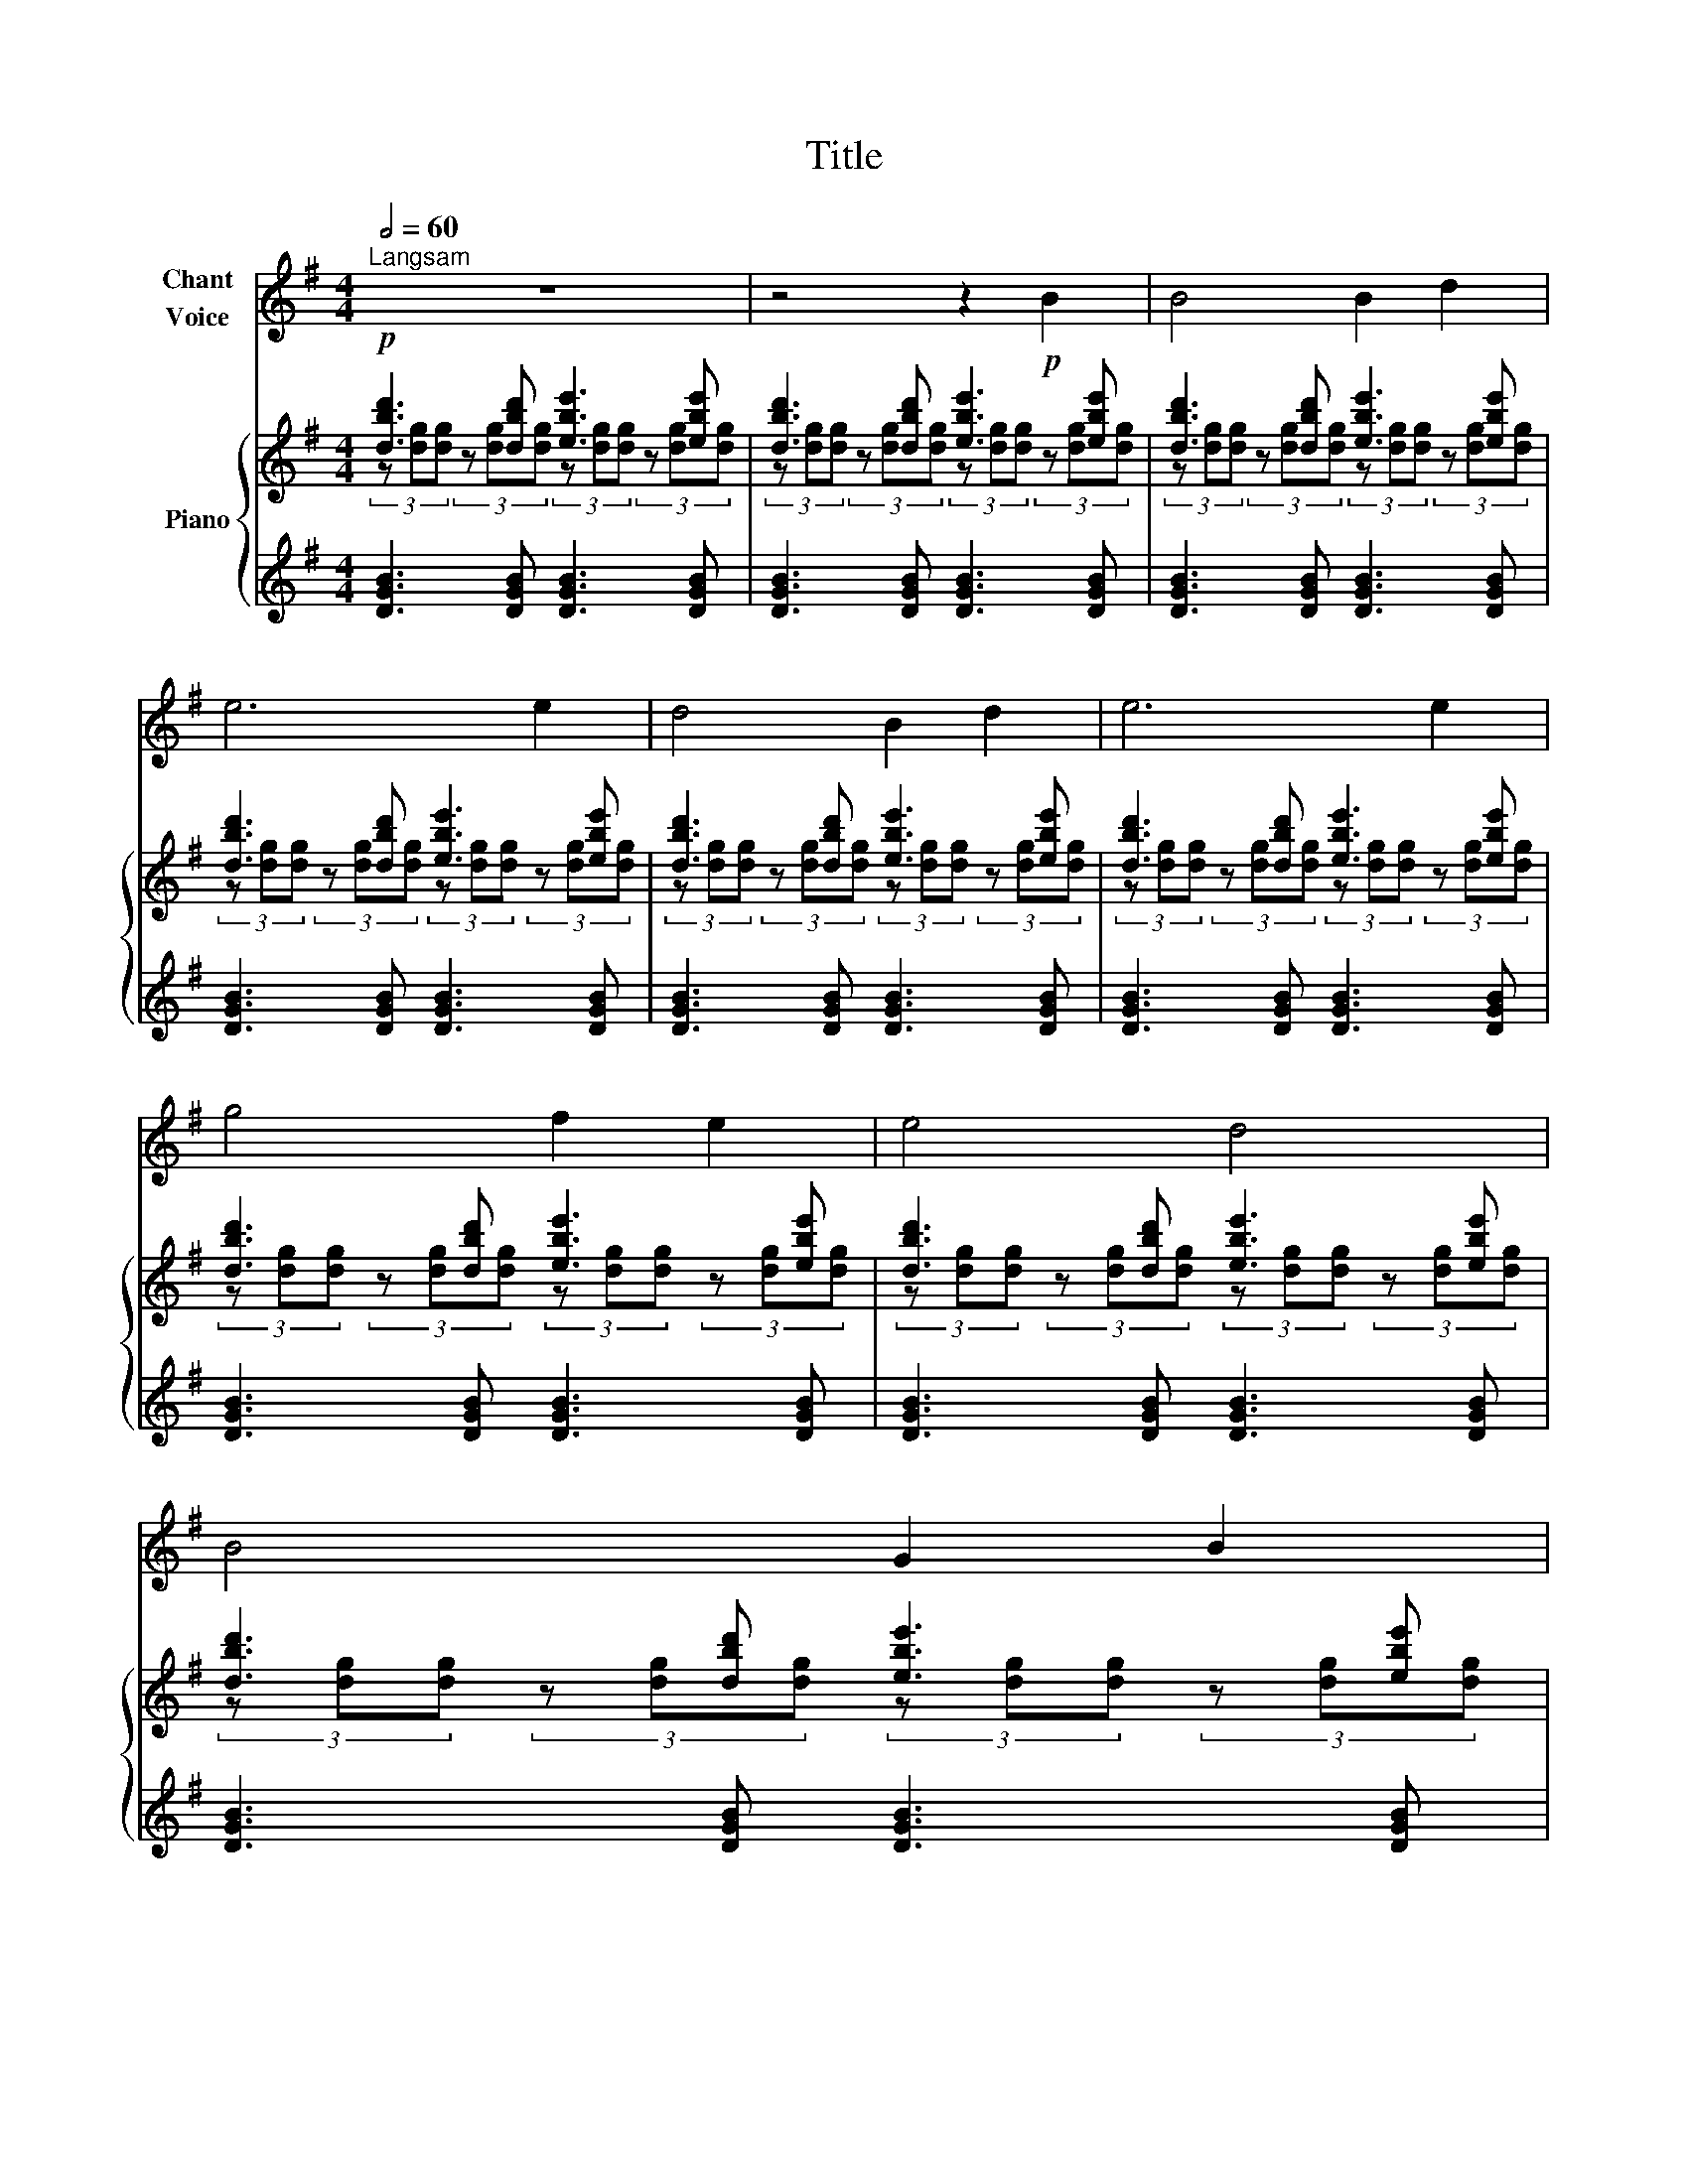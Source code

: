 X:1
T:Title
%%score 1 { ( 2 3 5 ) | ( 4 6 ) }
L:1/8
Q:1/2=60
M:4/4
K:G
V:1 treble nm="Chant\nVoice"
V:2 treble nm="Piano"
V:3 treble 
V:5 treble 
V:4 treble 
V:6 treble 
V:1
"^Langsam" z8 | z4 z2!p! B2 | B4 B2 d2 | e6 e2 | d4 B2 d2 | e6 e2 | g4 f2 e2 | e4 d4 | B4 G2 B2 | %9
 E6 E2 | B4 B2 d2 | e6 e2 | d4 B2 d2 | e6 e2 | g4 f2 e2 | e4 d4 | B4 G2 B2 | E6 B2 | A2 A2 G2 B2 | %19
 A6 B2 | A2 A2 G2 B2 | A6 B2 |!<(! d2 B2 e2 d2!<)! | g2 e2 d2 B2 |!>(! d2 B2 G2 B2 | E6 B2!>)! | %26
!pp! A2 A2 G2 B2 | A6 B2 | A2 A2 G2 B2 | A6 B2 |!<(! d2 B2 e2 d2!<)! | g2 e2 d2 B2 | %32
!>(! d2 B2 G2 B2 | E6!>)! B2 | d4 d2 e2 | e6 e2 | d4 B2 d2 | e6 e2 | g4 f2 e2 | e4 d4 | B4 G2 B2 | %41
 E6!>(! B2 | A4 A2 B2 | B6 B2 | A4 A2 B2 |"^ritard." !fermata!B8- | B8!>)! |] %47
V:2
!p! [dbd']3 [dbd'] [ebe']3 [ebe'] | [dbd']3 [dbd'] [ebe']3 [ebe'] | [dbd']3 [dbd'] [ebe']3 [ebe'] | %3
 [dbd']3 [dbd'] [ebe']3 [ebe'] | [dbd']3 [dbd'] [ebe']3 [ebe'] | [dbd']3 [dbd'] [ebe']3 [ebe'] | %6
 [dbd']3 [dbd'] [ebe']3 [ebe'] | [dbd']3 [dbd'] [ebe']3 [ebe'] | [dbd']3 [dbd'] [ebe']3 [ebe'] | %9
 [dbd']3 [dbd'] [ebe']3 [ebe'] | [dbd']3 [dbd'] [ebe']3 [ebe'] | [dbd']3 [dbd'] [ebe']3 [ebe'] | %12
 [dbd']3 [dbd'] [ebe']3 [ebe'] | [dbd']3 [dbd'] [ebe']3 [ebe'] | [dbd']3 [dbd'] [ebe']3 [ebe'] | %15
 [dbd']3 [dbd'] [ebe']3 [ebe'] | [dbd']3 [dbd'] [ebe']3 [ebe'] | [dbd']3 [dbd'] [ebe']3 [ebe'] | %18
 [eae']3 [eae'] [ebe']3 [ebe'] | [eae']3 [eae'] [ebe']3 [ebe'] | [eae']3 [eae'] [ebe']3 [ebe'] | %21
 [eae']3 [eae'] [ebe']3 [ebe'] |!<(! [dbd']3 [dbd'] [ebe']3 [ebe']!<)! | %23
 [dbd']3 [dbd'] [ebe']3 [ebe'] |!>(! [dbd']3 [dbd'] [ebe']3 [ebe'] | %25
 [dbd']3 [dbd'] [ebe']3 [ebe']!>)! |!pp! [eae']3 [eae'] [ebe']3 [ebe'] | %27
 [eae']3 [eae'] [ebe']3 [ebe'] | [eae']3 [eae'] [ebe']3 [ebe'] | [eae']3 [eae'] [ebe']3 [ebe'] | %30
!<(! [dbd']3 [dbd'] [ebe']3 [ebe']!<)! | [dbd']3 [dbd'] [ebe']3 [ebe'] | %32
!>(! [dbd']3 [dbd'] [ebe']3 [ebe'] | [dbd']3 [dbd'] [ebe']3 [ebe']!>)! | %34
!p! [dbd']3 [dbd'] [ebe']3 [ebe'] | [dbd']3 [dbd'] [ebe']3 [ebe'] | [dbd']3 [dbd'] [ebe']3 [ebe'] | %37
 [dbd']3 [dbd'] [ebe']3 [ebe'] | [dbd']3 [dbd'] [ebe']3 [ebe'] | [dbd']3 [dbd'] [ebe']3 [ebe'] | %40
 [dbd']3 [dbd'] [ebe']3 [ebe'] | [dbd']3 [dbd']!>(! [ebe']3 [ebe'] | %42
 [eae']3 [eae'] [eae']3 [eae'] | [ebe']3 [ebe'] [ebe']3 [ebe'] | [eae']3 [eae'] [eae']3 [eae'] | %45
!>(! [ebe']3 [ebe'] [ebe']3 [ebe'] | [dbd']8!>)! |] %47
V:3
 (3z [dg][dg] (3z [dg][dg] (3z [dg][dg] (3z [dg][dg] | %1
 (3z [dg][dg] (3z [dg][dg] (3z [dg][dg] (3z [dg][dg] | %2
 (3z [dg][dg] (3z [dg][dg] (3z [dg][dg] (3z [dg][dg] | %3
 (3z [dg][dg] (3z [dg][dg] (3z [dg][dg] (3z [dg][dg] | %4
 (3z [dg][dg] (3z [dg][dg] (3z [dg][dg] (3z [dg][dg] | %5
 (3z [dg][dg] (3z [dg][dg] (3z [dg][dg] (3z [dg][dg] | %6
 (3z [dg][dg] (3z [dg][dg] (3z [dg][dg] (3z [dg][dg] | %7
 (3z [dg][dg] (3z [dg][dg] (3z [dg][dg] (3z [dg][dg] | %8
 (3z [dg][dg] (3z [dg][dg] (3z [dg][dg] (3z [dg][dg] | %9
 (3z [dg][dg] (3z [dg][dg] (3z [dg][dg] (3z [dg][dg] | %10
 (3z [dg][dg] (3z [dg][dg] (3z [dg][dg] (3z [dg][dg] | %11
 (3z [dg][dg] (3z [dg][dg] (3z [dg][dg] (3z [dg][dg] | %12
 (3z [dg][dg] (3z [dg][dg] (3z [dg][dg] (3z [dg][dg] | %13
 (3z [dg][dg] (3z [dg][dg] (3z [dg][dg] (3z [dg][dg] | %14
 (3z [dg][dg] (3z [dg][dg] (3z [dg][dg] (3z [dg][dg] | %15
 (3z [dg][dg] (3z [dg][dg] (3z [dg][dg] (3z [dg][dg] | %16
 (3z [dg][dg] (3z [dg][dg] (3z [dg][dg] (3z [dg][dg] | %17
 (3z [dg][dg] (3z [dg][dg] (3z [dg][dg] (3z [dg][dg] | %18
 (3z [dg][dg] (3z [dg][dg] (3z [dg][dg] (3z [dg][dg] | %19
 (3z [dg][dg] (3z [dg][dg] (3z [dg][dg] (3z [dg][dg] | %20
 (3z [dg][dg] (3z [dg][dg] (3z [dg][dg] (3z [dg][dg] | %21
 (3z [dg][dg] (3z [dg][dg] (3z [dg][dg] (3z [dg][dg] | %22
 (3z [dg][dg] (3z [dg][dg] (3z [dg][dg] (3z [dg][dg] | %23
 (3z [dg][dg] (3z [dg][dg] (3z [dg][dg] (3z [dg][dg] | %24
 (3z [dg][dg] (3z [dg][dg] (3z [dg][dg] (3z [dg][dg] | %25
 (3z [dg][dg] (3z [dg][dg] (3z [dg][dg] (3z [dg][dg] | %26
 (3z [dg][dg] (3z [dg][dg] (3z [dg][dg] (3z [dg][dg] | %27
 (3z [dg][dg] (3z [dg][dg] (3z [dg][dg] (3z [dg][dg] | %28
 (3z [dg][dg] (3z [dg][dg] (3z [dg][dg] (3z [dg][dg] | %29
 (3z [dg][dg] (3z [dg][dg] (3z [dg][dg] (3z [dg][dg] | %30
 (3z [dg][dg] (3z [dg][dg] (3z [dg][dg] (3z [dg][dg] | %31
 (3z [dg][dg] (3z [dg][dg] (3z [dg][dg] (3z [dg][dg] | %32
 (3z [dg][dg] (3z [dg][dg] (3z [dg][dg] (3z [dg][dg] | %33
 (3z [dg][dg] (3z [dg][dg] (3z [dg][dg] (3z [dg][dg] | %34
 (3z [dg][dg] (3z [dg][dg] (3z [dg][dg] (3z [dg][dg] | %35
 (3z [dg][dg] (3z [dg][dg] (3z [dg][dg] (3z [dg][dg] | %36
 (3z [dg][dg] (3z [dg][dg] (3z [dg][dg] (3z [dg][dg] | %37
 (3z [dg][dg] (3z [dg][dg] (3z [dg][dg] (3z [dg][dg] | %38
 (3z [dg][dg] (3z [dg][dg] (3z [dg][dg] (3z [dg][dg] | %39
 (3z [dg][dg] (3z [dg][dg] (3z [dg][dg] (3z [dg][dg] | %40
 (3z [dg][dg] (3z [dg][dg] (3z [dg][dg] (3z [dg][dg] | %41
 (3z [dg][dg] (3z [dg][dg] (3z [dg][dg] (3z [dg][dg] | %42
 (3z [dg][dg] (3z [dg][dg] (3z [dg][dg] (3z [dg][dg] | %43
 (3z [dg][dg] (3z [dg][dg] (3z [dg][dg] (3z [dg][dg] | %44
 (3z [dg][dg] (3z [dg][dg] (3z [dg][dg] (3z [dg][dg] | %45
 (3z [dg][dg] (3z [dg][dg] (3z [dg][dg] (3z [dg][dg] | z d3- d4 |] %47
V:4
 [DGB]3 [DGB] [DGB]3 [DGB] | [DGB]3 [DGB] [DGB]3 [DGB] | [DGB]3 [DGB] [DGB]3 [DGB] | %3
 [DGB]3 [DGB] [DGB]3 [DGB] | [DGB]3 [DGB] [DGB]3 [DGB] | [DGB]3 [DGB] [DGB]3 [DGB] | %6
 [DGB]3 [DGB] [DGB]3 [DGB] | [DGB]3 [DGB] [DGB]3 [DGB] | [DGB]3 [DGB] [DGB]3 [DGB] | %9
 [DGB]3 [DGB] [DGB]3 [DGB] | [DGB]3 [DGB] [DGB]3 [DGB] | [DGB]3 [DGB] [DGB]3 [DGB] | %12
 [DGB]3 [DGB] [DGB]3 [DGB] | [DGB]3 [DGB] [DGB]3 [DGB] | [DGB]3 [DGB] [DGB]3 [DGB] | %15
 [DGB]3 [DGB] [DGB]3 [DGB] | [DGB]3 [DGB] [DGB]3 [DGB] | [DGB]3 [DGB] [DGB]3 [DGB] | %18
 [DGA]3 [DGA] [DGB]3 [DGB] | [DGA]3 [DGA] [DGB]3 [DGB] | [DGA]3 [DGA] [DGB]3 [DGB] | %21
 [DGA]3 [DGA] [DGB]3 [DGB] | [DGB]3 [DGB] [DGB]3 [DGB] | [DGB]3 [DGB] [DGB]3 [DGB] | %24
 [DGB]3 [DGB] [DGB]3 [DGB] | [DGB]3 [DGB] [DGB]3 [DGB] | [DGA]3 [DGA] [DGB]3 [DGB] | %27
 [DGA]3 [DGA] [DGB]3 [DGB] | [DGA]3 [DGA] [DGB]3 [DGB] | [DGA]3 [DGA] [DGB]3 [DGB] | %30
 [DGB]3 [DGB] [DGB]3 [DGB] | [DGB]3 [DGB] [DGB]3 [DGB] | [DGB]3 [DGB] [DGB]3 [DGB] | %33
 [DGB]3 [DGB] [DGB]3 [DGB] | [DGB]3 [DGB] [DGB]3 [DGB] | [DGB]3 [DGB] [DGB]3 [DGB] | %36
 [DGB]3 [DGB] [DGB]3 [DGB] | [DGB]3 [DGB] [DGB]3 [DGB] | [DGB]3 [DGB] [DGB]3 [DGB] | %39
 [DGB]3 [DGB] [DGB]3 [DGB] | [DGB]3 [DGB] [DGB]3 [DGB] | [DGB]3 [DGB] [DGB]3 [DGB] | %42
 [DGA]3 [DGA] [DGA]3 [DGA] | [DGB]3 [DGB] [DGB]3 [DGB] | [DGA]3 [DGA] [DGA]3 [DGA] | %45
 [DGB]3 [DGB] [DGB]3 [DGB] |!ped! z/ D/- [DG]3- [DG]4!ped-up! |] %47
V:5
 x8 | x8 | x8 | x8 | x8 | x8 | x8 | x8 | x8 | x8 | x8 | x8 | x8 | x8 | x8 | x8 | x8 | x8 | x8 | %19
 x8 | x8 | x8 | x8 | x8 | x8 | x8 | x8 | x8 | x8 | x8 | x8 | x8 | x8 | x8 | x8 | x8 | x8 | x8 | %38
 x8 | x8 | x8 | x8 | x8 | x8 | x8 | x8 | z/ G3/2- G6 |] %47
V:6
 x8 | x8 | x8 | x8 | x8 | x8 | x8 | x8 | x8 | x8 | x8 | x8 | x8 | x8 | x8 | x8 | x8 | x8 | x8 | %19
 x8 | x8 | x8 | x8 | x8 | x8 | x8 | x8 | x8 | x8 | x8 | x8 | x8 | x8 | x8 | x8 | x8 | x8 | x8 | %38
 x8 | x8 | x8 | x8 | x8 | x8 | x8 | x8 | [G,,D,G,]8 |] %47

